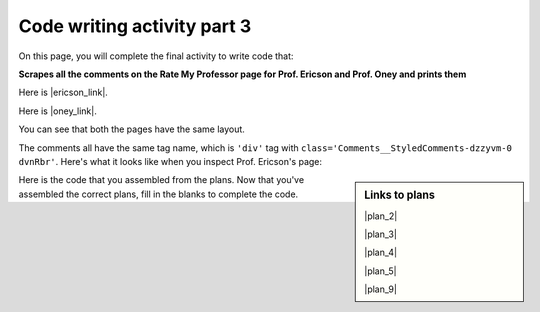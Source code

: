 ..  shortname:: Writing 2
..  description:: Writing activity 2.

.. setup for automatic question numbering.

.. qnum::
   :start: 1
   :prefix: writing3-


Code writing activity part 3
:::::::::::::::::::::::::::::

On this page, you will complete the final activity to write code that:

**Scrapes all the comments on the Rate My Professor page for Prof. Ericson and Prof. Oney and prints them**

Here is |ericson_link|.

Here is |oney_link|.

.. |ericson_link| raw:: html

   <a href="https://www.ratemyprofessors.com/ShowRatings.jsp?tid=2454833" target="_blank">the link to Prof. Ericson's Rate My Professor page</a>

.. |oney_link| raw:: html

   <a href="https://www.ratemyprofessors.com/ShowRatings.jsp?tid=2239751" target="_blank">the link to Prof. Oney's Rate My Professor page</a> 

You can see that both the pages have the same layout.

.. image:: _static/rate_my_prof_ericson.png
    :scale: 50%
    :align: center
    :alt: Prof. Ericson's Rate My Professor page

.. image:: _static/rate_my_prof_oney.png
    :scale: 50%
    :align: center
    :alt: Prof. Ericson's Rate My Professor page

The comments all have the same tag name, which is ``'div'`` tag with ``class='Comments__StyledComments-dzzyvm-0 dvnRbr'``. Here's what it looks like when you inspect Prof. Ericson's page:

.. image:: _static/rate_my_prof_tags.png
    :scale: 65%
    :align: center
    :alt: Inspecting the tags on the Rate My Professor page

.. sidebar:: Links to plans

    |plan_2|

    |plan_3|

    |plan_4|

    |plan_5|

    |plan_9|

    .. |plan_2| raw:: html

        <a href="plan2.html" target="_blank">Plan 2: Get a soup from a URL</a>

    .. |plan_3| raw:: html

        <a href="plan3.html" target="_blank">Plan 3: Get a soup from multiple URLs</a> 

    .. |plan_4| raw:: html

        <a href="plan4.html" target="_blank">Plan 4: Get info from a single tag</a>

    .. |plan_5| raw:: html

        <a href="plan5.html" target="_blank">Plan 5: Get info from all tags of a certain type</a> 
   
    .. |plan_9| raw:: html

        <a href="plan9.html" target="_blank">Plan 9: Print info</a> 

    
Here is the code that you assembled from the plans. 
Now that you've assembled the correct plans, fill in the blanks to complete the code.

.. activecode:: write_code_fill_in
        :language: python3
        :nocodelens:

        #Get the webpage
        # Load libraries for web scraping
        from bs4 import BeautifulSoup
        import requests
        # Get a soup from multiple URLs
        base_url = '___URL_goes_here___'
        endings = ['_endings_', '_go_', '_here_']
        for ending in endings:
            url = base_url + ending
            r = requests.get(url)
            soup = BeautifulSoup(r.content, 'html.parser')

            # Get all tags of a certain type from the soup
            tags = soup.find_all(____tag_description_goes_here___)
            # Collect info from the tags
            collect_info = []
            for tag in tags:
                # Get info from tag
                info = tag.______
                collect_info.append(info)

            #Do something with the info
            # Print the info
            print(______)

.. reveal:: write_code_cl_reveal_3
        :showtitle: After you've done the activity, click here.
        :hidetitle: Hide question.

        .. poll:: write_code_cl_3
           :option_1: Very, very low mental effort
           :option_2: Very low mental effort
           :option_3: Low mental effort
           :option_4: Rather low mental effort
           :option_5: Neither low nor high mental effort
           :option_6: Rather high mental effort
           :option_7: High mental effort
           :option_8: Very high mental effort
           :option_9: Very, very high mental effort
           :results: instructor
           
           In solving the preceding problem I invested:



